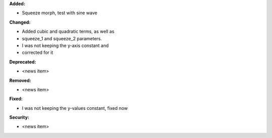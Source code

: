 **Added:**

* Squeeze morph, test with sine wave

**Changed:**

* Added cubic and quadratic terms, as well as
* squeeze_1 and squeeze_2 parameters.
* I was not keeping the y-axis constant and
* corrected for it

**Deprecated:**

* <news item>

**Removed:**

* <news item>

**Fixed:**

* I was not keeping the y-values constant, fixed now

**Security:**

* <news item>
